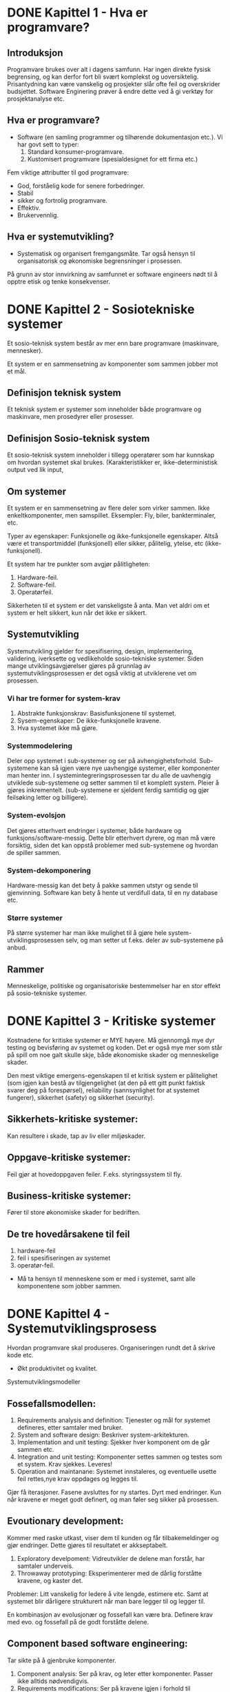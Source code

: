 * DONE Kapittel 1 - Hva er programvare?
** Introduksjon
  Programvare brukes over alt i dagens samfunn. Har ingen direkte fysisk begrensing, 
  og kan derfor fort bli svært komplekst og uoversiktelig. Prisantydning kan være 
  vanskelig og prosjekter slår ofte feil og overskrider budsjettet. Software Enginering 
  prøver å endre dette ved å gi verktøy for prosjektanalyse etc. 
** Hva er programvare?
   - Software (en samling programmer og tilhørende dokumentasjon etc.).
     Vi har govt sett to typer:
     1. Standard konsumer-programvare. 
     2. Kustomisert programvare (spesialdesignet for ett firma etc.)


  Fem viktige attributter til god programvare: 
  - God, forståelig kode for senere forbedringer. 
  - Stabil 
  - sikker og fortrolig programvare.
  - Effektiv. 
  - Brukervennlig.
** Hva er systemutvikling?
   - Systematisk og organisert fremgangsmåte. 
     Tar også hensyn til organisatorisk og økonomiske begrensninger i prosessen.
  
   På grunn av stor innvirkning av samfunnet er software engineers nødt til å opptre etisk og tenke konsekvenser. 

* DONE Kapittel 2 - Sosiotekniske systemer

  Et sosio-teknisk system består av mer enn bare programvare (maskinvare, mennesker).

  Et system er en sammensetning av komponenter som sammen jobber mot et mål.

** Definisjon teknisk system
   Et teknisk system er systemer som inneholder både programvare og maskinvare, men prosedyrer eller prosesser. 

** Definisjon Sosio-teknisk system
   Et sosio-teknisk system inneholder i tillegg operatører som har kunnskap om hvordan systemet skal brukes. 
   (Karakteristikker er, ikke-deterministisk output ved lik input, 

** Om systemer

   Et system er en sammensetning av flere deler som virker sammen. Ikke enkeltkomponenter, men samspillet.
   Eksempler: Fly, biler, bankterminaler, etc.

   Typer av egenskaper: Funksjonelle og ikke-funksjonelle egenskaper. Altså være et transportmiddel (funksjonell)
   eller sikker, pålitelig, ytelse, etc (ikke-funksjonell).

   Et system har tre punkter som avgjør pålitligheten:
  
   1. Hardware-feil.
   2. Software-feil.
   3. Operatørfeil.

   Sikkerheten til et system er det vanskeligste å anta. Man vet aldri om et system er helt sikkert, kun når det ikke er sikkert.

** Systemutvikling

   Systemutvikling gjelder for spesifisering, design, implementering, validering, iverksette og 
   vedlikeholde sosio-tekniske systemer. Siden mange utviklingsavgjørelser gjøres på grunnlag av 
   systemutviklingsprosessen er det også viktig at utviklerene vet om prosessen.

*** Vi har tre former for system-krav
    1. Abstrakte funksjonskrav: Basisfunksjonene til systemet.
    2. Sysem-egenskaper: De ikke-funksjonelle kravene.
    3. Hva systemet ikke må gjøre.

*** Systemmodelering
    Deler opp systemet i sub-systemer og ser på avhengighetsforhold. 
    Sub-systemene kan så igjen være nye uavhengige systemer, eller komponenter man henter inn.
    I systemintegreringsprosessen tar du alle de uavhengig utviklede sub-systemene og setter
    sammen til et komplett system. Pleier å gjøres inkrementelt. (sub-systemene er sjeldent 
    ferdig samtidig og gjør feilsøking letter og billigere).

*** System-evolsjon
    Det gjøres etterhvert endringer i systemer, både hardware og funksjons/software-messig. 
    Dette blir etterhvert dyrere, og man må være forsiktig, siden det kan oppstå problemer med sub-systemene og hvordan de spiller sammen.
*** System-dekomponering 
    Hardware-messig kan det bety å pakke sammen utstyr og sende til gjenvinning.
    Software kan bety å hente ut verdifull data, til en ny database etc.

*** Større systemer
    På større systemer har man ikke mulighet til å gjøre hele system-utviklingsprosessen selv, og man setter 
    ut f.eks. deler av sub-systemene på anbud.

** Rammer
   Menneskelige, politiske og organisatoriske bestemmelser har en stor effekt på sosio-tekniske systemer.

* DONE Kapittel 3 - Kritiske systemer
  Kostnadene for kritiske systemer er MYE høyere. 
  Må gjennomgå mye dyr testing og bevisføring av systemet og koden.
  Det er også mye mer som står på spill om noe galt skulle skje, både økonomiske skader og menneskelige skader.

  Den mest viktige emergens-egenskapen til et kritisk system er pålitelighet 
  (som igjen kan bestå av tilgjengelighet (at den på ett gitt punkt faktisk svarer 
  deg på forespørsel), reliability (sannsynlighet for at systemet fungerer), 
  sikkerhet (safety) og sikkerhet (security). 

** Sikkerhets-kritiske systemer: 
   Kan resultere i skade, tap av liv eller miljøskader.
** Oppgave-kritiske systemer: 
   Feil gjør at hovedoppgaven feiler. F.eks. styringssystem til fly.
** Business-kritiske systemer: 
   Fører til store økonomiske skader for bedriften.

** De tre hovedårsakene til feil
   1. hardware-feil
   2. feil i spesifiseringen av systemet
   3. operatør-feil.

   - Må ta hensyn til menneskene som er med i systemet, samt alle komponentene som jobber sammen.

* DONE Kapittel 4 - Systemutviklingsprosess
  Hvordan programvare skal produseres. Organiseringen rundt det å skrive kode etc.
  - Økt produktivitet og kvalitet.
  Systemutviklingsmodeller

** Fossefallsmodellen: 
  1. Requirements analysis and definition: 
     Tjenester og mål for systemet defineres, etter samtaler med bruker.
  2. System and software design: 
     Beskriver system-arkitekturen. 
  3. Implementation and unit testing: 
     Sjekker hver komponent om de går sammen etc.
  4. Integration and unit testing: 
     Komponenter settes sammen og testes som et system. Krav sjekkes. Leveres!
  5. Operation and maintanane: 
     Systemet innstaleres, og eventuelle usette feil rettes,nye krav oppdages og legges til.

  Gjør få iterasjoner. Fasene avsluttes for ny startes. Dyrt med endringer.
  Kun når kravene er meget godt definert, og man føler seg sikker på prosessen.

** Evoutionary development:
   Kommer med raske utkast, viser dem til kunden og får tilbakemeldinger og gjør endringer. Dette gjøres til resultatet er akkseptabelt.

   1. Exploratory develpoment: 
      Vidreutvikler de delene man forstår, har samtaler underveis.
   2. Throwaway prototyping: 
      Eksperimenterer med de dårlig forståtte kravene, og kaster det.

   Problemer: Litt vanskelig for ledere å vite lengde, estimere etc. 
   Samt at systemet blir dårligere strukturert når man bare legger til og legger til. 

   En kombinasjon av evolusjonær og fossefall kan være bra. Definere krav med evo. og fossefall på de godt forståtte delene.

** Component based software engineering:
   Tar sikte på å gjenbruke komponenter. 
   
   1. Component analysis: 
      Ser på krav, og leter etter komponenter. Passer ikke alltids nødvendigvis. 
   2. Requirements modifications: 
      Ser på kravene igjen i forhold til kompoonenter. 
      Endrer på kravene hvis det lar seg gjøre. Hvis ikke letes det etter nye komponenter.
   3. System design with reuse: 
      Framework settes sammen. Noen komponenter må kanskje designes, hvis det ikke finnes noe å gjenbruke.
   4. Development and integration: 
      Noe kode kan måtte skrives her. Systemet settes så sammen. 

   Billigere med gjennbruk, prosessen kan gå raskere, men kompromisser på alltids gjøres i forhold til kravene.

** Process iteration:
   Kravene forandrer seg stort under en prosess. Ny teknologi, press utenfra, forandring i ledelse etc. 
   Inkrementelle prosesser prøver å ta forbehold om dette.
   - Systemspesifikasjonene er ikke ferdig før siste inkrement er ferdig.

*** Incremental delivery: 
    Skriver generelle outline-krav og struktur. Så skriver man krav til enkeltinkrementer, utvikler dem og leverer deler, og skriver nye krav til nye inkrementer.
    - Fordeler: 
      Kan få ett fungerende system tidlig. Mest kritisk uvikles først. 
      Kan ut fra erfaring forme nye krav til inkrement. Lavere risiko for total prosjekt-kolaps.
    - Spiral development: 
      Utviklingsfasen er illustrert i en sipral som går utover.

    1. Objective setting: 
       Formål med fasen settes. Risiko settes.
    2. Risk assesment and redction: 
       Analyse av risk blir gjort. Nødvendig handling utføres.
    3. Development and validation: 
       Utviklingsmodell velges. Fossefall, inkrementell, evolusjonær etc.
    4. Planning: 
       Prosjektet evalueres og man ser om det er nødvendig å gå en spiral til.

*** Process activites

**** Software specification:

     1. Feasibility study: 
       Ser om det er mulig å utvikle, om det er lønnsomt og om det kan gjøres innenfor budsjett. 
       Gjøres raskt. Gir klarsignal for vidre arbeid.
     2. Requirements elicitation and analysis: 
       Spesifiserer krav gjennom observasjon av tidligere systemer og ved å snakke med potensielle brukere.
     3. Kravspesifikasjon: 
       Definere informasjonen samlet i punktet over i kravdokumenter av funksjoner.
     4. Krav-validering: 
       Kontrolerer og sjekker over kravene.

    Software design and implementation: 
    Fører spesifikasjonene til kjørbart system.
    - Designer en skisse av systemet og arkitektren på forskjellige abstraksjonsnivåer. 

**** Software validation:
     Kontrollerer at programvare er slik den skal være, og tilfredsstiller kunden.

**** Software evolution:
     utvikling og vedlikehold knyttes mer og mer sammen, og software-produksjon er en evolusjonær prosess som utvikler seg.
     RUP (Rational Unified Process)

     Hybrid prosessmodell. Basert på UML.
     1. Inception: 
	Buisness-analyse og eventuelt klarsignal.
     2. Elaboration: 
	Forstå problem-området, få oversikt over rammeverk-arkitekturen, risk-analyse. Ved slutt har man use case UML.
     3. Construction: 
	Programmet utvikles og dokumenteres. 
     4. Transition: 
	Fører det over til brukere. 

     Computer-Aided Software Engineering (CASE)

     Kan automatisere noe av utviklingsprosessen.
     Blant annet grafisk system modeller, generere grafisk brukergrensesnitt, programdebugging, oversette programkode fra gammel til ny.

*** KONKLUSJON: Programvare er en del av samfunnet. 
    Utfordringer med å levere tilfredsstillende kvalitet.
    Tidsplan og budsjett overskrides svært ofte.
    Mange prosjekter feiler.

    - Livssyklus: 
      Fra oppstart av utvikling til nedleggelse.
    - Utviklingsprosess: 
      Fasene fra oppstart, utvikling til leveranse.

    Prøv-og-feil

    Oblig-metoden. Funker dårlig på større systemer. Vanskelig for samarbeid.
    
** Prototyping

   Introduser for å avhjelpe problemer ved fossefallsmodellen. Lager protyper som du kan vise frem. 
   Greit å vise noe visuelt. (Har både kast-prot. og evolusonær-protyp. (bruker siste utkast).
   
** Evolusjonære modeller

   Fossefall forutser forutsigbarhet og repeterbar. Det er det ikke. Evolusjon er ett svar på disse modellene. 
   Har iterasjoner av Iterasjonsplan, analyse og design, programmering, test. Inkrementerer for hver iterasjon. 
   - Kravene kan også komme etterhvert. Støtter også endringer under veis.
   
   Men mindre formalisme, krever disiplin.

*** RUP 

    Arkitektursentrert, objektorienterte utviklingsprinsipper, UML-modelering er sentralt.
    ModellDrevet utvikling

    Blant annet Genova. Tegner UML og får generert kode.
    - Datamodell og klassediagram.
      Brukerdialoger(skjermbilder) for tilbakemeldinger fra interessenter.

*** Smidige (agile) metoder

    Mindre formalisme og krav. Oppfordrer til direkte muntlig kommunikasjon. Eksempler er XP (Extreme programming) og Scrum.
    Individer og kommunikasjon fremfor prosesser og verktøy. Samarbeid med kunder fremfor kontrakter.
    - Endrighetsvillig.

**** XP (Extreme programming) 

     Fokus på programmering, test og tilhørendeteknikker.
     Få krav til spesifikasjon og planlegging. Raske iterasjoner (1-3 uker).
     Ineresentene integrert i prosjektorganisasjonen.

     Prosjekt og prosjektarbeid

     Engangsoppgave som ikke er utført tidligere. Skal lede til ett bestemt resultat. Krever ulike tverrfaglige ressurser. Begrenset i tid.

     Prosjektarbeid er å organisere og kontrollere prosessen. Ulike utviklingsmodeller er forslag/tilnærminger til en løsning.

     For å Planlegge: brukes resursene riktig?. Oppføligng. Og korreksjon (budsjett, leveransedato).

     Sytringsgruppen: De økonomiske ineressene. Overordnet styring.
     Prosjektlederen: Daglig ledelse av prosjektet. Ansvar for fremdrift etc. Skriver rapporter.

     Viktige faktorer
     - Kostnadsramme
     - Tidsramme
     - Personalramme (antall prosjektdeltagere og kompetanse)
     - Utstyrsramme (maskiner, programvare, nettverk, etc)
     - Krav til leveransene
     - Offentlige krav (lover, retningslinjer, etc)
     - Produksjonstekniske krav

*** Vikige elementer i prosjektplanlegging: 
    - Identifisere og planlegge mål og delmål. 
    - Prioritere oppgaver. 
    - Estimere arbeidsomfang. 
    - Beslutte start og sluttdato. 
    - Holde oversikt over avhengigheter mellom aktiviteter. 

    Bruker timeboxing for å holde angitt tid. Starter med høyeste priorierte oppgaver.

    Gjør en oppfølging av fremdrift. Alle rapporterer tidsbruk. Planer oppdateres gjenvlig.

    Ved korte iterasjoner har man råd til å feile.

* DONE Kapittel 5 - Prosjekthåndtering
** Management activities: 
   Prosjektleder holder orden på alt. 
   Snakker med prosjektarbeidere. 
   Kan opdage problemer tidligere en å bare vente på at de opptrer.

** Prosjektplanlegging: 
   Nøye planlegging. 
   Forutse problemer som kan oppstå, klare å komme med løsninger. 
   Planer endres underveis hele tiden. 
   Prosjektplanleggingen går i en løkke til prosessen er ferdig. 
   Og ser man noe går feil må man gjøre nye avtaler med kunden. 
   Man bør bygge inn litt tid til å feile.

** Prosjektplan: 
   Setter opp resurser tilgjengelig, arbeidsoppgaver og en tidsplan for arbeidet.
   1. Introduksjon: Kort forklaring, pluss budsjett, tid etc.
   2. Prosjektorganisering: Roller og personer i utviklingsteamet.
   3. Riskanalyse: Riskanalyse og riskhåndering.
   4. Hardware og software-krav: Hva som kreves/trengs.
   5. Arbeidsoppgaver: Milestones, aktiviteter og estimert levering.
   6. Prosjektkalender: Avhengighetsforhold og estimert tid til vær milestone.
   7. Monitor og rapporterings-systemer: Hvordan prosjektet monitores og hvilke rapporter som skal skrives.

   - Denne planen kan endre og utvikle seg.

*** Milestones og leveringer: 
    Siden man ikke ser prosessen fysisk utarte seg, må det leveres rapporter som forklarer hvor 
    man er i prosessen etc. Milestones er logiske målpunkter i prosjektutviklingen. 
    Deliverables (leveringer) er resultater man leverer kunden. Som oftes er dette milestones, men ikke andre veien.

*** Prosjekttidestimering: 
    Vanskelig jobb. Opdateres gjevnlig etterhvert som mer informasjon kommer inn. 
    En aktivitet bør ta fra 1 til 8-10 uker. Samt må resursser estimeres. Mennesker og eventuelt hardware.

    Noen legger til 30% så 20% tid for uforutsette hendelser.
    - Setter ofte opp en tabell med Task, duration og dependencies. 
      Lager så aktivitetsnettverk, og finner tiden prosjektet tar ved å finne den kritiske veien.
    For å få oversikt over tidsdisponeringen kan man også bruke Gantt charts. Kan også brukes til "staff allocation". Med navn og oppgaver nedover.

*** Risk management

    - Prøver å se problemer som kan oppstå på forhånd og ta forhåndsregler. Riskplan dokumenteres i prosjektplanen.
    1. Project risk: 
       Forskyver prosessen eller endrer resursene.
    2. Product risk: 
       Feil som påvirker kvaliteten og ytelsen til software-produktet.
    3. Business risk: 
       Risker som kan angå firmaet. F.eks. ny konkurranse etc.

    Risk identifisering -> Risk-analysering -> Risk-planlegging -> Risk-overvåking.

    Så graderer man risikoen etter sannsynlighet og utfall.

* DONE Kapittel 6 - Kravhåndtering / Programvare-krav
  Kravspesifikasjon kan deles inn i to grupper.
  - /Bruker-krav/. 
    Et løst definert krav-dokument, som spesifiserer kravene til systemet på ett overordnet nivå.
  - /System-rav/. 
    En mer detaljert beskrivelse av delene til systemet, og nøyaktig hva som skal bli implementert. Kan være en del av kontrakten.
** Funksjonelle og ikke-funksjonelle krav
   Programvare-system-krav klassifiseres ofte i tre kategorier funksjonelle, ikke-funksjonelle eller domene-krav.
   - /Funksjonelle krav/ 
     sier hvilke tjenester systemet skal utføre, hvordan det skal oppføre seg i spesielle sitasjoner, hvordan svare på input.
   - /Ikke-funksjonelle-krav/ 
     beskriver generelt sett systemet i helhet, og deler av utviklingsprosessen som tidsbegrensning, og andre begrensninger.
   - /Domene-krav/ 
     er krav som kommer fra applikasjons-domenet, og kan være funksjonelle og ikke-funkjsonelle.
*** Funksjonelle krav
    De funksjonelle kravene bør være *komplette*, altså alle krav er definert, og *konsistente*, ingen selvmotsigende krav.
*** Ikke-funksjonelle krav
    Handler om ikke helt funksjonsspesifikke krav, som for eksempel tid, relabilitet, data-representasjon etc. 
    Vi kan ha ikke-funksjonelle krav på produktet, organisasjonen og eksterne, som f.eks. etiske og personvernsmessige krav.
    Ikke-funksjonelle krav bør, så langt det lar seg gjøre, skrives som testbare krav, slik at man kan avgjøre om kravet er møtt. Ungå vagt definerte krav.
*** Domene-krav
    Kommer fra applikasjons-domenet, istedenfor spesifikke krav. På ett litt mer overordnet nivå, f.eks. "følg standard X" i databasedesignet.
** Bruker-krav
   Bør skrives, så langt det lar seg gjøre, så enkelt og lett forståelig som mulig. Skal kunne beskrive funksjonelle 
   og ikke-funksjonelle krav til folk uten særlig teknisk kunskap.
   Ungå programvare-sjargon. Men man må passe på, for man mister ved dette ofte mye av klarheten og entydigheten.
   De bør heller ikke være for detaljerte, siden det minsker muligheten til utvikleren for gode og kreative løsninger på problemet.
** System-krav
   System-krav er en utvidet utgave av bruker-krav. De legger til ett høyere detaljnivå, 
   og brukes som ett startpunkt for systemutviklerene i deres systemdesign.
   Det brukes også ofte i kontrakten, og bør derfor være detaljert og nøyaktig.
   Egentlig skal systemkrav ikke inneholde /hvordan/ et system skal designes eller implementeres, 
   men dette er ofte vanskelig å ungå. Blant annet fordi systemet kanskje skal fungere med tidligere systemer, etc.
   Vi kan bruke *strukturert, formatert spesifikasjon* hvis vi ønsker litt mer presisjon i krav-beskrivelsen, enn hvis vi bruker naturlig språk.
** Interface specification
   I de fleste tilfeller skal nye systemer jobbe sammen med tidligere systemer. Interface-spesifikasjonen (grensesnitt-kommunikasjonen mellom de to) må derfor være svært tydelig, så det ikke oppstår kommunikasjonsproblemer mellom systemene, og det bør komme tidlig i krav-dokumentet.
   Det finnes flere former for Interfaces man må ta hensyn til.
   - Eksisterende APIer.
   - Representasjon av data.
** Programvare-krav-dokumentet
   Software requirements document er det offisielle utsagnet om hva utviklerene skal implementere. 
   Dokumentet skal rekke ut til mange forskjellige lesere, fra senior management til utviklerene.
   Detaljgraden til dokumentet avhenger litt av utviklingsprosessen. Hvis utviklingen skal outsources 
   til ett eksternt selskap er man nødt til å beskrive kravene mye mer detaljert, så det ikke oppstår feiltolkninger.
** Fra forelesning
   Viktig å få de riktige kravene helt fra begynnelsen. Ellers kan det bli fryktelig mye dyrere å gjøre endringer senere i prosessen.
   
   Endringer i krav er uungåelig.

   - Interessenter: 
     Opprdragsgivere, kunder, lovgivere, brkergrupper, systemeiere (Direkte eller indirekte interesse)
   - Funksjonelle krav: 
     Beksriver oppførsel/funksjoner.
   - Ikke-funksjonelle krav: 
     Ytelse, sikkerhet, brukervennligehet, kostnader, tidsrammer etc.

   Husk også endringer av systemer underveis.

   1. Forstudie/målanalyse 
      (Nødvendighet, pris, konkurenter, skal vi satse på det?)
   2. Kravinnsamling og -analyse: 
      Identifiser krav, priorier, løs konflikter mellom interessenter. 
      Ofte lurt å visualisere på forhånd for interessenter. Da vet de letter hva de ønsker etc.
   3. Kravspesifikasjon: 
      Spesifiser presist, f.eks. ved UML. 
   4. Validering av kravspesifkasjon: 
      Forståelighet, konsistens, testbarhet, sporbarhet (hvem er kilden til kravet), 
      endringsevne (konsekvenser av å endre?), kompletthet, nødvendige krav, realistiske krav, for tidlig design.

   Metoder for faktainsamling: 
   - Intervjuer, spørreskjemaer, obesrvasjon, studere dokumenter og eksisterende systemer og idédugnad. 
   - Prototyp: Bruk og kast ideer du viser til brukere etc. F.eks. ved Genova.

   Må ta stilling til at krav kan endres/slettes. Da må endringen dokumenteres, gjøre konsekvensanalyse og implementere. Sporer gjerne endringene i et verktøy.

* DONE Kapittel 7 - Kravspesifisering
** Studie av gjennomførbarheten
   Først starter man med å se om prosjektet er gjennomførbart, teknologisk, tidsmessig, kostnadsmessig, og i forhold til målene for selskapet.
   Man finner så informasjon i forhold til disse problemene, og lager en rapport på bakgrunn av dette.
   Man ser også på om dette vil være en forbedring for organisasjonen, i forhold til gamle systemer, 
   takler den gammel data fra tidligere som organisisajonen måtte ha.
   Man spør også alle som måtte ha interesse av systemet om det er gjennomførbart, og om det bør gjennomføres. Vanlig tid for prosessen er 2 til 3 uker.
** Kravinnsamling og analysering
   Jobber med kunder og sluttbrukere for å samle krav. Denne prosessen
   kan være vanskelig, siden det finnes så mange stakeholder
   (interessenter) med ulike interesser.

   - Vet kun hva de vil ha i generelle termer. Må tolkes av system utvikler.
   - Utrykker seg med bakgrunn i sitt domene. Vanskelig å sette seg inn i.
   - Forskjellige interessenter med forskjellige krav.
   
   En måte å samle krav på kan være slik:

   - Snakk med stakeholders og noter deres krav til systemet.
   - Organiser og kategoriser alle kravene.
   - Diskuterer konflikter mellom krav og prioriterer krav.
   - Krav-dokument(er) skrives.

   Til å hjelpe med å finne kravene, kan man se på spesifikasjonen til
   tidligere, lingnende systemer, gjøre intervjuer med stakeholder, kjøre
   tester med prototyper. 

   Det kan også ofte være lurt å sette opp scenarioer for brukere og
   interessenter, slik at det blir lettere for dem å sette seg inn i
   problemstillingen. Man kan f.eks. skape disse scenarioene ved tekst,
   prototyper eller skjermbilder. 

   Vi kan også lage *use cases* for å hjelpe oss med kravinnsamlingen,
   eller benytte *etnografi*, hvor man overvåker bruksmåten, f.eks. på en
   arbeidsplass, og henter kravinformasjon på den måten. Man får ofte
   informasjon som man ikke ville fått ellers.
** Krav-validering
   Krav-validering kontrollerer at kravene som er samlet, faktisk
   representerer det kunden ønsker. Feil i kravene kan bli dyrt, siden
   det kan føre til at endringer i systemet må gjøres på et sent
   tidspunkt. Ting man bør kontrollere er blant annet,

   - Krav ikke kolliderer med hverandre.
   - Slå sammen og gjøre kompromisser mellom krav.
   - At kravene definerer alt som er ønsket av systemet.
   - Muligheten for å implementere kravene.
   - At kravene er testbare/verifiserbare i ettertid, i forhold til kunden.

   Man bør så ha en *kravgjennomgang* med klient og tilbyder, for å
   snakke seg gjennom kravene, og avdekke feil og mangler.
** Kravhåndtering
   Kravene til et system, spesielt av litt størrelse, vil altids endre på
   seg, siden man ser problemet og systemet i et nytt lys, etterhvert som
   det trer frem. Det er derfor viktig å ha en evolusjonær løsning, som
   lar deg endre på kravene underveis. For store systemer kan det ta
   flere år å finne kravene, og da kan påvirkende elementer i miljøet
   rundt allerede ha endret seg. Dette må man også ta hensyn til.

   Man setter gjerne opp en avhengighets-matrise på kravene, for å kunne
   kontrollere om enkelte endringer av krav, vil påvirke andre deler av
   systemet. For større systemer setter man opp egne databaser, som kan
   gjøre dette automatisk.
* DONE Kapittel 8 - System-modeller
  En systemmodel representerer systemet på en mer overordnet, abstrakt og helhetlig måte. 
** Context models
   Her jobber man med å finne grensene til systemet, og grensene til de forskjellige delene i systemet. 
** Behaviour models
   Jobber med å beskrive oppførselen til systemet. F.eks. dataflyt gjennom programmet, 
   eller hvordan systemer reagerer på spesielle hendelser.
** Datamodeller
   Datamodeller er digrammer som beskriver systemet på en objektorientert-lignende måte, 
   bare med dataen i systemet, istedenfor objektene. Man tegner opp enheter, attributter, 
   tjenester og deres relasjoner (med navn og antall/forhold/relasjoner). 
** Objektmodeller
   Mye brukt i programvareutvikling, med objektorienterte språk. 
   Representerer systemet i en objektorientert måte, med UML. 
   Ofte er denne metoden veldig naturlig, siden den beskriver 
   virkeligheten på en naturlig måte, med objekter. 

   Objekter kan også arve egenskaper fra mer genrelle objekter i ett klassehierarki. 
   Spesialiserte objekter kan så legge til egne atributter og egenskaper.
** Structured methods
   Karakteristikker:

  - Brukes til kravspesifisering og systemdesign.
  - Dele prosjektet i veldefinerte aktiviteter.
  - Bruke diagrammodelering etc. på prosjektet.
  - Gi en god og strukturert definisjon av systemet.
  - Skal forstås av klient og utvikler.

    Ofte bruker man avanserte *CASE* (Computer-aided software engineering)-verktøy, 
    for å hjelpe til med denne prosessen. Det er verktøy som kan alt fra datamodelering, 
    automatisk generering av kildekode, og brukergrensesnitt-manipulering.

* DONE Kapittel 13 - Applikasjons-arkitektur
** Data-processing systems
   Får input-data fra database, eller filer, som den utfører en prosess på og sender det 
   ut igjen, enten tilbake i databasen, eller printe ut i ny fil.

   Slike prosesser er naturlig å representere i data-flyt-diagram-representasjoner. 
** Transaction-processing system
   Programmer som prosesserer spørringer mot databaser, eller oppdateringer av databaser. 
   Man sørger for at alle handlinger utføres trygt, før det speiles i databasen, slik at ikke databasen blir kurupt eller inkonsistent.
** Event-processing system
   Programmer som prosesserer hendelser i interfaces, gjort av brukeren, i en tilfeldig rekkefølge. 
   F.eks. Word Processors, bildebehandlingsprogrammer og spill.

   En del av disse, f.eks. teksteditorer har behov for svært rask behandling av data, 
   etter spesifikke eventer, og endringen foregår direkte i en buffer i minnet.
** Language-processing system
   Tar et naturlig, eller artificial konstruert språk, og generer en annen form 
   for representasjon som output. Vanligste eksemplet er *compilers*. Denne komponenten kan 
   være hardware (de fleste kompilatorer) eller software (slik Java er). 
* DONE Kapittel 23 - Software-testing
** Kvaliteter vi trenger i produktene:
   - Korrekt programvare
   - Pålitelighet
   - Robust
   - Ytelse
   - Brukervennlig

   Vi kan lete etter feil allerede i dokumentasjonen.
  
   Continuity properties gjelder ikke for software engineering, slik det gjør for andre ingeniørdisipliner.

   - Komponent-testing: 
     Teste deler av systemet.
   - System-testing: 
     Teste hele systemet. Tester også funksjonelle og ikke-funksjonelle krav.

   Tester av to grunner: 
   1. For å demonstrere for kunde og utvikler at det fungerer tilfredsstillende. 
   2. For å avsløre feil eller mangler i programvaren.

   - Skrive tester for å sjekke krav. Trenger ofte flere tester for å få det til.
     Testing kan kun avsløre feil, ikke fraværet av feil.

   Problemer oppstår ofte når man kombinerer funksjoner i programmet.
   Vanlig prosedyre er at utviklere tester sine egne komponenter og sender de videre til teamet som integrerer dem, og tester hele systemet.

** System-testing

   Å teste integreringen av to eller flere komponeneter, og at alt går som det skal.
   Man tester for hvert komponent-inkrement, for å teste alle kombinasjoner.

*** Release-testing: 
    Sender beta-utgaver til folk, for å kontrollere at den tilfredsstiller kravene og at den ikke feiler ved vanlig bruk.

    Man prøver altids input som har størst sannsynlighet for å gi en feil i programmet. (Test alle error-meldinger, test buffer overflow, repeter samme input flere ganger, tving frem feil output, tving frem for store eller for små outputs).

*** Performence-testing: 
    Tester om hastighet/påletelighet/stabilitet er som det skal være. 
    Stresstester systemet utenfor for kravene som er definert i kravene, 
    og sjekker om den feiler "soft" eller skaper store problemer. 

*** Komponent-testing

    Å teste enkeltkomponeneter. Hovedsaklig utvikler som gjør den jobben. 
    Enten indivudelle metoder eller funksjoner i ett objekt, eller objekt-klasser 
    med flere attributter og tilhørende metoder.

*** Interface-testing: 
    Teser interface-komunikasjon mellom flere komponenter.
    Test Case-design

    Designer tester. Input og predikert output. Skal være effektive til å teste systemet, og finne eventuelle feil og at systemet tilfredsstiller kravene.
*** Kravbasert testing: 
    tester kravspesifikasjonene, om de er møtt. Gjøres i system-testing-delen.
*** Structural testing: 
    Passer på at alle delene av kodene kjøres minst en gang.

*** Partition testing: 
    Kan teste med kun en input av input med like karakteristikk. F.eks. ett positiv tall, 
    ett negativt etc. Prøver ofte med atypiske verdier, siden utviklere ofte glemmer dette. 
    ved inputverdier velger du verdier midt i områdene og verdier på begge sider av verdigrensene.

*** Structural testing(white-box): 

*** Path testing: 
    Vi tegner opp ett diagram over alle mulige grenveier det er mulig å kjøre igjennom. 
    Alle løkker og if-else-settninger blir grener  og looper i programmet. Så sørger vi for 
    å gjøre testinger så hver kodeblokk blir kjørt minst en gang, og får testet alt med både true og false.
    
** Test-automatisering

   Testing er dyrt. Kom derfor raskt en del programvare som kan automatisere prosessen. 
   Kan holde orden på testdata, generere testdata, Oracle som predikerer forvenet resultat, 
   File comperator som sammenligner tester, Dynamic analyser som sjekker hvor ofte de firskjellige
   statementene blir kjørt. Og simulering i forskjellige varianter. F.eks. bruker-interaksjon.

   Testingsfasen er ofte estimert til å være 50% av utviklingskostnadene.

* DONE Kapittel 26 - Software cost estimation
** Software productivity
   Handler om å kartlegge produktiviteten til utviklerene, effektivitetskostnadene 
   for jobben, og fordele arbeidet utover. Har ofte behov for dette, for å senere 
   kunne gi en prisestimering. Kan ofte bruke antall linjer kode estimert, som en basis 
   for videre estimat. Eller hvor lang tid man bruker per funksjon i systemet. 

   LOC/pm er en måte å måle produktivitet på. LinsOfCode / programmer-months. 
   Denne effektiviteten avhenger av hvilket språk som brukes, da forskjellige språk, 
   krever forskjellig antall linjer kode, for å utføre samme prosedyre.

   Man kan også funksjons-punkt-estimering. Denne metoden kan gjøres på et tidligere 
   stadie en LOC, siden man vet det meste man trenger etter kravspesifisering etc.

** Estimation techniques
   Det finnes flere teknikker for å estimere prisen:

   - Estimering basert på kostander til lignende prosjekter.
   - Leie inn flere eksperter, for så å sammenligne og diskutere deres estimeringer.
   - Parkison's Law: Sier at arbeid vil fylle ut tid som er satt til side.
   - Det kan avhenge av hva kunden er tilgjengelig av budsjett.

   Det er ofte lurt å bruke flere estimeringsmetoder, 
   for så å sammenligne dem til slutt. Varierer estimeringene kraftig, 
   kan man regne med at man ikke har nok informasjon.
** Algoritmic cost modeling
   Algorthmic cost modeling bruker en matematisk formel til å beregne tid og pris-estimatet, 
   som er regnet ut fra tidligere, fullførte prosjekter. En vanlig formel kan se slik ut 
   
   $Effort = A \times Size^B \times M$. 

   - *A* er en faktor, som avhenger av organisasjonen sin praktisering og type programvare som skal utvikles. 
   - *Size* er LOC eller funksjons-estimering, representert i funksjon eller object points. 
   - *B* ligger mellom 1 og 1.5.
   - *M* er en multiplikator, avhengig av ting rundt utviklingsprosessen og erfaring til utviklere etc.

   I starten av estimeringsfasen vil nøyaktigheten variere fra 0.25X til 4X. Utover i prosessen 
   vil det bli tydeligere og tydeligere hvor lang tid det vil ta.. Det er viktig å derfor legge til rette, for å kunne endre rundt dette.

   *COCOMO* er en avansert standard for prisestimering, som har tre forskjellige detaljnivåer,
   og bruker en rekke forskjellige input til å estimere kostnader og tid, med varierende treffsikkerhet. 

** Product duration and staffing
   Programvare forventes å komme på markedet raskere og raskere, for å kunne konkurere med motstanderne. 
   Forholdet mellom utviklere og tid er ikke lineært, på grunn av kommunikasjon og management.

   COCOMO-modellen har en modell for estimere kalendertid (TDEV), 
   
   $TDEV = 3 \times (PM)^{(0.33+0.2 \times (B-1.01))}$.
   
   - PM er innsats-estimering.
   - B er utregnet eksponent for COCOMO-modellen.

     Ofte trenger man heller ikke mange arbeidere i startfasen, men heller flere etterhvert. 
     Det er da viktig å ikke ta inn for mange arbeidere av gangen, da dette fører til problemer
     og kan senke prosessen. Det bør gjøres gradvis.

* DONE UML
  Notasjon som støtter opp under modellbasert systemtvikling.
  - Godt utgangspunkt for dokumentasjon.
  Kan brukes til datamodeliering, arbeidsflyt-modelering eller objektmodelering.
** Use Case
   Use case: Beskrive funksjonelle krav ved use case. Beskriver systemet utenfra, og bruksmønsteret. 
   Tegnes med Akøtrer (mennesker og andre komponenter som interakter med use casen) og Use Case (oval).
   - Kan også bruke <<extend>> og <<include>>.
   Kan bruke struktrert tekstlig spesifikasjon til vær use case.
** Domenemodeller
   Enkle klassediagrammer, uten metoder. Skal beskrive virkeligheten. Tegne opp relasjoner.

*** Forretningsobjekter 
    De har evig/langt liv. Lagrer i daabase.
*** Kontrollobjekter
    Kontrolerer handlingsforløpet.
*** Kantobjekter
    Kommniserer med brukere /aktørene.

** convensjoner
*** <<extend>>
    Utvider funksjonalitet, f.eks. i alteriantiv flyt.
*** <<include>>
    F.eks. hvis flere use case utfører samme prosedyre, kan vi lage use case av det, og include.

* DONE PS2000
** Bruksområde:
   1. Drift av IT- løsninger
      - Utstyr 
      - Programmer 
   2. Livsløpsperspektiv 
      - Etablering 
      - Ordinær drift 
      - Avslutning 

   Eies av kunden og/eller leverandøren
   -Hvor det ikke er mulig eller hensiktsmessig å etablere nøyaktige eller detaljerte kontrakter.

   En IT-leveranser er for Maskinvare, programvare og tjenester.
   Formålet med kontrakt er konfliktforebygging og gjensidig forpliktelser.
   Mest viktig å fordele risiko?

   Har både interne og eksterne rammebetingelser man må ta hensyn til.

** prisformer
   Har tre prisformer: 
   - Fastpris, knyttet til avtalt omfang. 
   - Løpende timer, fakurerer timer og annet.  
   - Målpris, basert på estimater og risikovrderinger. Justeres etterhvert.

   PS2000 regulerer iterative eller smidige (agile) prosesser. 
   Kan benyttes både av private og offentlige aktører. Utviklet så begge parter tas vare på.

  - Kontrakten er i større grad ett styringsverktøy. Basert på iterative metoder.
  - Regulerte forpliktelser i begge parter.
  - Håndtering av usikkerhet tilrettelagt.

  Ukentlig oppdatering av risikomatrise.

  Jo lengre ut i prosjektet man er, jo dyrere er endringer, 
  men desto mer vet man hva man ønsker av produktet, 
  og desto større nytte-effekt av endring. Dilemma!

  Fleksibel og oversiktelig.

** PS2000 vs andre kontrakter

   Kontraktsstandarden skiller seg vesentlig fra andre standarder i markedet. Spesielt kan følgende trekkes frem: 

   - Kontraktsstandarden er utviklet av kunder og leverandører i samarbeid, 
     slik at begge parters interesser er ivaretatt og balansert. 
   - Kontraktsstandarden tilrettelegger for å fange opp den læring som foregår under gjennomføring av prosjektet. 
     Gjennomføringsmodellen består av 4 faser 
     - behovsfasen
     - løsningsbeskrivelsesfasen
     - en trinnvis konstruksjonsfase
     - godkjennings- og avslutningsfasen
   - Det er tilrettelagt for utstrakt bruk av motiverende økonomiske modeller i form av incentivordninger
     for at eventuelle tids- og kostnadsbesparelser kommer begge parter til gode og vice versa. 
     Det skal utarbeides en usikkerhetsanalyse som legges til grunn ved valg av spesifikke incentiver.
   - Samhandling mellom kunde og leverandør forbedres 
     ved at kontraktsstandarden legger opp til et integrert samarbeid 
     og en effektiv og separat prosess for eventuell konfliktløsning. 
   - Kontraktsstrukturen med forhåndsutfylte bilag og veiledning gjør det enklere å utforme spesifikke kontrakter tilpasset ulike behov. 
     Alle referanser i de generelle kontraktsbestemmelsene er utdypet i bilagene.

** Oppbygging av PS2000
   Kontrakten er delt inn i

   Del1: Kontraktsdokument 
   Del2: Generelle kontraktsbestemmelser 
   Del3: Kontraktsbilag
* 
* DONE Kapittel 11 (Ikke hoved) - Arkitekturdesign
  Valg av arkitektur-rammeverket influerer viktige deler av systemet, som hastighet, sikkerhet og tilgjengelighet. 

  Store systemer deles inn i subsystemer. ARkitekturdesign er å fastsette disse subsystemene, og kommunikasjonen dem imelom.
  
  Skisse en grunnleggende struktur av systemet, og hovedkomponentenene og kommunikasjonen i mellom.

  Er mer en bestemmelseprosess enn en aktivitet. 

  Finnes to typer dataarkitekturer. Sentral database, eller lokal database, hvor subsystemene sender dataen til og fra hverandre. Fordelen med klient-server-modellen er at den er disitrbuert, og det er lett å oppgradere og fordele belasten.

  *Layered-modellen* organiserer systemet i lag. Kan endres, så lenge interfacet er det samme. Negative siden er at flere lag kan gjøre at systemet går tregere.

  Et subsystem skal være uavhengig, og fungere uavhengig av de andre subsystemene. Mens en modul er en litt mindre enhet, som ofte benytter seg av tjenester i andre moduler etc.

  Finnes to måter å visualisere systemarkitekturen på.

  1. Objektorientert
     der hvert objekt er ett subsystem. En fordel med dette er at objektene kan gjenbrukes.
  2. Funksjons-orienter 
     der man har input-data som går gjennom forskjellige funksjoner (subsystemer) og får til slutt en output.

* TODO Kapittel 12 (Ikke hoved) - Distributed system architecture
  Så og si alle større systemer i dag, er distrubert over flere maskiner. Det har en del fordeler, blant annet

  - Deling av resursser, både hardware og software.
  - Ofte designet rundt åpne standarder og protokoller.
  - Skalerer lett.
  - Stor feiltolleranse, annen server kan raskt slå inn i steden hvis man har flere.

  Ulempene er

  - Kompleksitet.
  - Sikkerhet.
    Traffiken må gå over nettverk, mulighet for eavsdropping.
  - Kan være vanselig å drifte store distribuerte systemer.

  Generelt sett kan vi si at vi har to typer distribuerte systemer.

  - *Klient-server*. Tilbyr tjenester, som klientene spør etter.
  - *Distribuert objekt-arkitektur*. For objektene er forespørlser fra klient og andre objekter akkurat det samme.

  Multiprosessor-arkitektur, lar flere prosesser i samme system, kjøre på forskjellige prosessorer.

  Klient-server-arkitetur kan ha to former.

  1. Tynn-klient.
  2. Tykk-klient.

  Mobile klienter er ofte en liten mellomting av disse.

  CORBA er en standard som støtter mange av disse arkitekturene.

  Peer-to-peer er desentralisert, distribuert system, der alle klientene er direkte
  koblet til hverandre i ett nettverk, og beregninger gjøres på flere maskiner/klienter.

* DONE Kapittel 16 (Ikke hoved) - Brukergrensesnitt-design
** Et godt grensesnitt er viktig, for god programvare. 
   Noen ting å huske på er blant annet,

  - Mennesker har dårlig hukomelse. Ikke forvirr bruker med for mange valg.
  - Må ta i betraktning at enkelte ser dårligere enn andre, noen hører dårlig etc. Ungå å ekskludere folk.
  - Bør være familiært.
  - Konsistent.
  - Forklaringer og forståelig/intuitivt grensesnitt.

  Vanlig å ha flere grensesnitt til programmet, 
  egnet til forskjellige bruksmåter og personer. F.eks. web-interface, 
  kommandolinje, grafisk brukergrensesnitt eller meny-basert grensesnitt.

  For å kunne ha flere grensesnitt er det lurt å bruke MVC (Model-View-Controller)-metoden, utviklet av Trygve Reenskaug. 
  Den går ut på å skille ut datamodellen i ett objekt, View (grensesnitt) i hvert sitt objekt, 
  og en controller mellom disse, for å håndtere kommunikasjonen.

  Feilmeldinger i programvare bør ungå å være negative, bør være lett forståelige og tilby videre hjelp og være smarte.

** Prosessen ved GUI-utvikling:
   - Start med analyse av brukere og bruken av programmet.
   - Lag en prototype, test den og utvikle den videre.
* DONE Kapittel 25 (Ikke hoved) - Managing people
  En av de viktigste rollene ved prosjektledelse, er håndtering av medarbeidere og holde dem motivert.
** valg av arbeidere
  Å velge nye medarbeidere til et prosjekt kan ofte være svært vanskelig, 
  og man er nødt til å analysere hvilke kvaliteter til hvilke stilling man 
  er mest opptatt av. (Teknisk, sosialt, etc.).
** Motivering av arbeidere
   Motivasjon er også svært viktig. Uten motivasjon vil arbeidet gå saktere, 
   og arbeiderene vil ikke bidra like konstruktivt til utviklingen eller for 
   firmaet, og kan lettere gjøre feil. En måte å motivere på er å gi oppgaver 
   som er utfordrende, men gjennomførbare, sørge for at arbeidere hele tiden 
   lærer etc. Samt sørge for et godt sosial miljø.
** Generalisering rundt mennesketyper
   Generelt sett har man tre kategorier mennesker, som verdsetter forskjellige ting:

   - Oppgave-orienterte: 
     Motivert av oppgaven de gjør.
   - Selv-orienterte: 
     Motivert av suksess.
   - Interaksjons-orienterte: 
     Motivert av interaksjon med medarbeidere.
** Inndeling i grupper
 Hvis det blir for mange medarbeidere på ett prosjekt, deler man inn i grupper, 
 med maks 8-10 medlemmer. Dette gjør kommunikasjon enklere, og det er mulig å 
 holde ett møte sammen. Det er også mange positive sider, ved å skape en gruppetilhørighet. 
 De jobber bedre sammen, pusher hverandre fremover og jobber ofte mer målrettet.

* DONE Kapittel 29 (Ikke hoved) - Konfigurasjonsstyring (Subversion)
  Siden systemkrav forandrer seg under hele utviklingsprosessen er det vikig med versjonskontroll. 
  
  Man kan også branche baselinen ut i flere brancher, f.eks. om man lager flere versjoner for 
  flere operativsystemer (Solaris, UNIX, Windows, etc.). 
  
  Til *versjonsidentifisering* kan man bruke /versjonnummerering/. Hver system release 
  får ett hovedtall f.eks. 1.0, og mindre endringer øker desimaltallet, f.eks. 1.1. v2.0 
  trenger ikke nødvendigvis branche fra siste (1.1), men kan godt branche fra 1.0.
   
  Det finnes CASE-tools som kan ta hånd om alle disse prosessene og endringhåndtering etc.
** Subversion
   Hvis flere jobber på samme kildefiler, kan det fort bli kluss med forskjellige versjoner av filene. 
   Derfor bruker vi versjonskontrollsystem.
   Subversion løser dette ved å låse tilgang til filen, hvis den allerede blir jobbet med. 
   Man /sjekker inn/ og /sjekker ut/ filen.
   Det finnes også innsjekkingssystemer som kan sammenlignede endringene som har gjort i filene, 
   og eventuelt gi tilbakemeldinger om det er gjort endringer på samme sted, ellers spleiser den endringene inn i den nye filen.
   Av slike systemer har vi både *CVS* (Concurrent Versions System) og *Subversion*. Subversion kan opperere 
   på to måter. Enten ligger alt lokalt, eller så har man et repository på en server, som man sjekker inn og ut av.
